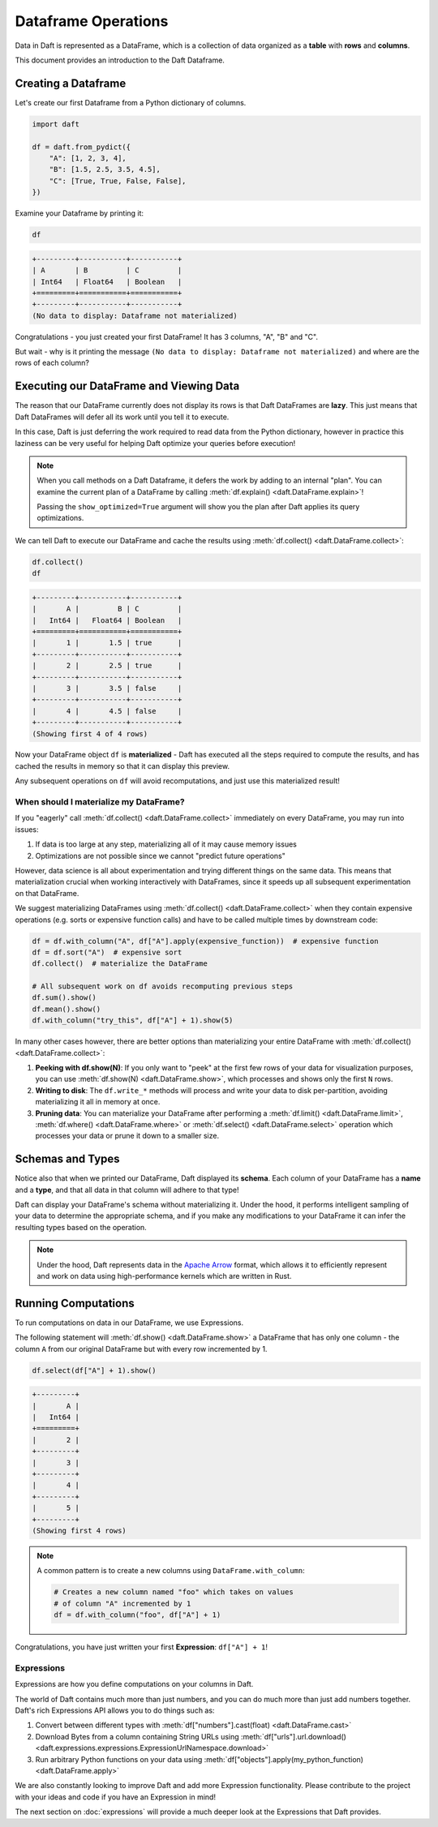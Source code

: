 Dataframe Operations
====================

Data in Daft is represented as a DataFrame, which is a collection of data organized as a **table** with **rows** and **columns**.

.. image:: /_static/daft_illustration.png
   :alt: Daft python dataframes make it easy to load any data such as PDF documents, images, protobufs, csv, parquet and audio files into a table dataframe structure for easy querying
   :width: 500
   :align: center

This document provides an introduction to the Daft Dataframe.

Creating a Dataframe
--------------------

Let's create our first Dataframe from a Python dictionary of columns.

.. code:: python

    import daft

    df = daft.from_pydict({
        "A": [1, 2, 3, 4],
        "B": [1.5, 2.5, 3.5, 4.5],
        "C": [True, True, False, False],
    })

Examine your Dataframe by printing it:

.. code:: python

    df

.. code:: none

    +---------+-----------+-----------+
    | A       | B         | C         |
    | Int64   | Float64   | Boolean   |
    +=========+===========+===========+
    +---------+-----------+-----------+
    (No data to display: Dataframe not materialized)


Congratulations - you just created your first DataFrame! It has 3 columns, "A", "B" and "C".

But wait - why is it printing the message ``(No data to display: Dataframe not materialized)`` and where are the rows of each column?

Executing our DataFrame and Viewing Data
----------------------------------------

The reason that our DataFrame currently does not display its rows is that Daft DataFrames are **lazy**. This just means that Daft DataFrames will defer all its work until you tell it to execute.

In this case, Daft is just deferring the work required to read data from the Python dictionary, however in practice this laziness can be very useful for helping Daft optimize your queries before execution!

.. NOTE::

    When you call methods on a Daft Dataframe, it defers the work by adding to an internal "plan". You can examine the current plan of a DataFrame by calling :meth:`df.explain() <daft.DataFrame.explain>`!

    Passing the ``show_optimized=True`` argument will show you the plan after Daft applies its query optimizations.

We can tell Daft to execute our DataFrame and cache the results using :meth:`df.collect() <daft.DataFrame.collect>`:

.. code:: python

    df.collect()
    df

.. code:: none

    +---------+-----------+-----------+
    |       A |         B | C         |
    |   Int64 |   Float64 | Boolean   |
    +=========+===========+===========+
    |       1 |       1.5 | true      |
    +---------+-----------+-----------+
    |       2 |       2.5 | true      |
    +---------+-----------+-----------+
    |       3 |       3.5 | false     |
    +---------+-----------+-----------+
    |       4 |       4.5 | false     |
    +---------+-----------+-----------+
    (Showing first 4 of 4 rows)

Now your DataFrame object ``df`` is **materialized** - Daft has executed all the steps required to compute the results, and has cached the results in memory so that it can display this preview.

Any subsequent operations on ``df`` will avoid recomputations, and just use this materialized result!

When should I materialize my DataFrame?
^^^^^^^^^^^^^^^^^^^^^^^^^^^^^^^^^^^^^^^

If you "eagerly" call :meth:`df.collect() <daft.DataFrame.collect>` immediately on every DataFrame, you may run into issues:

1. If data is too large at any step, materializing all of it may cause memory issues
2. Optimizations are not possible since we cannot "predict future operations"

However, data science is all about experimentation and trying different things on the same data. This means that materialization crucial when working interactively with DataFrames, since it speeds up all subsequent experimentation on that DataFrame.

We suggest materializing DataFrames using :meth:`df.collect() <daft.DataFrame.collect>` when they contain expensive operations (e.g. sorts or expensive function calls) and have to be called multiple times by downstream code:

.. code:: python

    df = df.with_column("A", df["A"].apply(expensive_function))  # expensive function
    df = df.sort("A")  # expensive sort
    df.collect()  # materialize the DataFrame

    # All subsequent work on df avoids recomputing previous steps
    df.sum().show()
    df.mean().show()
    df.with_column("try_this", df["A"] + 1).show(5)

In many other cases however, there are better options than materializing your entire DataFrame with :meth:`df.collect() <daft.DataFrame.collect>`:

1. **Peeking with df.show(N)**: If you only want to "peek" at the first few rows of your data for visualization purposes, you can use :meth:`df.show(N) <daft.DataFrame.show>`, which processes and shows only the first ``N`` rows.
2. **Writing to disk**: The ``df.write_*`` methods will process and write your data to disk per-partition, avoiding materializing it all in memory at once.
3. **Pruning data**: You can materialize your DataFrame after performing a :meth:`df.limit() <daft.DataFrame.limit>`, :meth:`df.where() <daft.DataFrame.where>` or :meth:`df.select() <daft.DataFrame.select>` operation which processes your data or prune it down to a smaller size.

Schemas and Types
-----------------

Notice also that when we printed our DataFrame, Daft displayed its **schema**. Each column of your DataFrame has a **name** and a **type**, and that all data in that column will adhere to that type!

Daft can display your DataFrame's schema without materializing it. Under the hood, it performs intelligent sampling of your data to determine the appropriate schema, and if you make any modifications to your DataFrame it can infer the resulting types based on the operation.

.. NOTE::

    Under the hood, Daft represents data in the `Apache Arrow <https://arrow.apache.org/>`_ format, which allows it to efficiently represent and work on data using high-performance kernels which are written in Rust.


Running Computations
--------------------

To run computations on data in our DataFrame, we use Expressions.

The following statement will :meth:`df.show() <daft.DataFrame.show>` a DataFrame that has only one column - the column ``A`` from our original DataFrame but with every row incremented by 1.

.. code:: python

    df.select(df["A"] + 1).show()

.. code:: none

    +---------+
    |       A |
    |   Int64 |
    +=========+
    |       2 |
    +---------+
    |       3 |
    +---------+
    |       4 |
    +---------+
    |       5 |
    +---------+
    (Showing first 4 rows)

.. NOTE::

    A common pattern is to create a new columns using ``DataFrame.with_column``:

    .. code:: python

        # Creates a new column named "foo" which takes on values
        # of column "A" incremented by 1
        df = df.with_column("foo", df["A"] + 1)

Congratulations, you have just written your first **Expression**: ``df["A"] + 1``!

Expressions
^^^^^^^^^^^

Expressions are how you define computations on your columns in Daft.

The world of Daft contains much more than just numbers, and you can do much more than just add numbers together. Daft's rich Expressions API allows you to do things such as:

1. Convert between different types with :meth:`df["numbers"].cast(float) <daft.DataFrame.cast>`
2. Download Bytes from a column containing String URLs using :meth:`df["urls"].url.download() <daft.expressions.expressions.ExpressionUrlNamespace.download>`
3. Run arbitrary Python functions on your data using :meth:`df["objects"].apply(my_python_function) <daft.DataFrame.apply>`

We are also constantly looking to improve Daft and add more Expression functionality. Please contribute to the project with your ideas and code if you have an Expression in mind!

The next section on :doc:`expressions` will provide a much deeper look at the Expressions that Daft provides.
